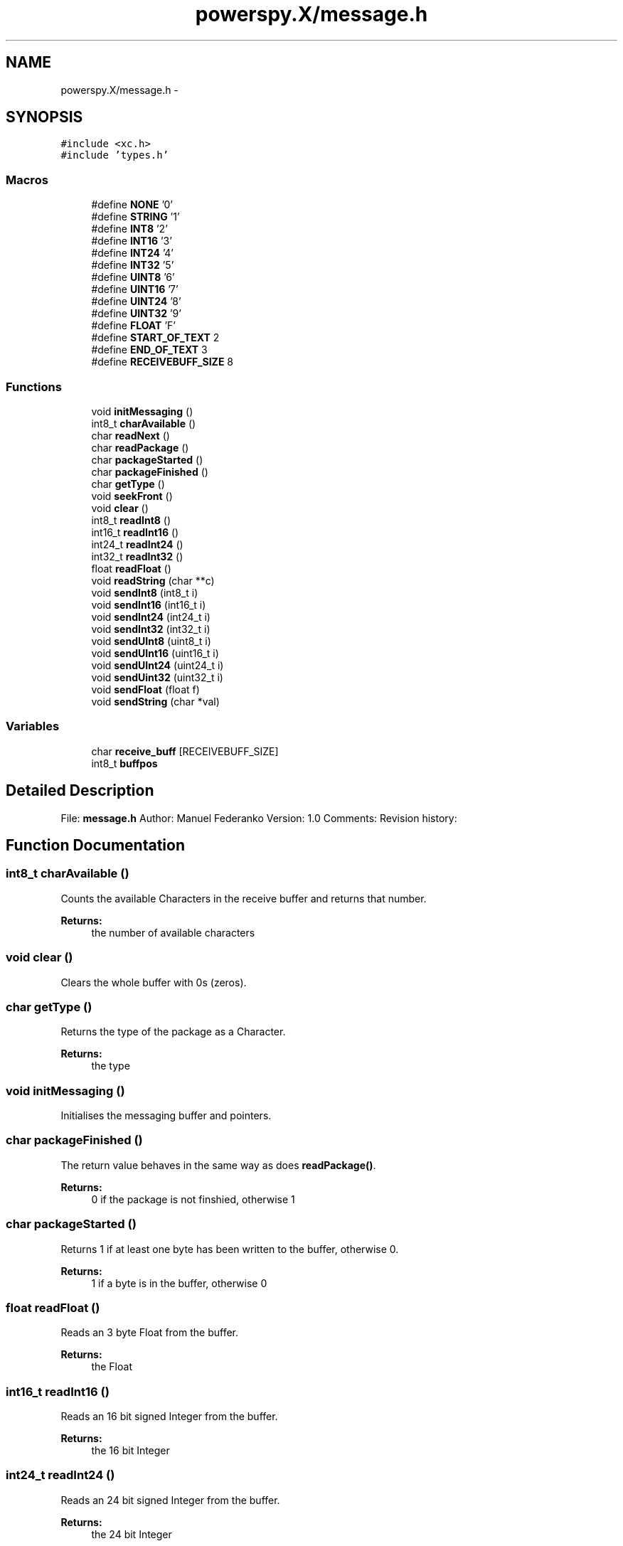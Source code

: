.TH "powerspy.X/message.h" 3 "Tue May 24 2016" "Version 1.0" "PowerSpy" \" -*- nroff -*-
.ad l
.nh
.SH NAME
powerspy.X/message.h \- 
.SH SYNOPSIS
.br
.PP
\fC#include <xc\&.h>\fP
.br
\fC#include 'types\&.h'\fP
.br

.SS "Macros"

.in +1c
.ti -1c
.RI "#define \fBNONE\fP   '0'"
.br
.ti -1c
.RI "#define \fBSTRING\fP   '1'"
.br
.ti -1c
.RI "#define \fBINT8\fP   '2'"
.br
.ti -1c
.RI "#define \fBINT16\fP   '3'"
.br
.ti -1c
.RI "#define \fBINT24\fP   '4'"
.br
.ti -1c
.RI "#define \fBINT32\fP   '5'"
.br
.ti -1c
.RI "#define \fBUINT8\fP   '6'"
.br
.ti -1c
.RI "#define \fBUINT16\fP   '7'"
.br
.ti -1c
.RI "#define \fBUINT24\fP   '8'"
.br
.ti -1c
.RI "#define \fBUINT32\fP   '9'"
.br
.ti -1c
.RI "#define \fBFLOAT\fP   'F'"
.br
.ti -1c
.RI "#define \fBSTART_OF_TEXT\fP   2"
.br
.ti -1c
.RI "#define \fBEND_OF_TEXT\fP   3"
.br
.ti -1c
.RI "#define \fBRECEIVEBUFF_SIZE\fP   8"
.br
.in -1c
.SS "Functions"

.in +1c
.ti -1c
.RI "void \fBinitMessaging\fP ()"
.br
.ti -1c
.RI "int8_t \fBcharAvailable\fP ()"
.br
.ti -1c
.RI "char \fBreadNext\fP ()"
.br
.ti -1c
.RI "char \fBreadPackage\fP ()"
.br
.ti -1c
.RI "char \fBpackageStarted\fP ()"
.br
.ti -1c
.RI "char \fBpackageFinished\fP ()"
.br
.ti -1c
.RI "char \fBgetType\fP ()"
.br
.ti -1c
.RI "void \fBseekFront\fP ()"
.br
.ti -1c
.RI "void \fBclear\fP ()"
.br
.ti -1c
.RI "int8_t \fBreadInt8\fP ()"
.br
.ti -1c
.RI "int16_t \fBreadInt16\fP ()"
.br
.ti -1c
.RI "int24_t \fBreadInt24\fP ()"
.br
.ti -1c
.RI "int32_t \fBreadInt32\fP ()"
.br
.ti -1c
.RI "float \fBreadFloat\fP ()"
.br
.ti -1c
.RI "void \fBreadString\fP (char **c)"
.br
.ti -1c
.RI "void \fBsendInt8\fP (int8_t i)"
.br
.ti -1c
.RI "void \fBsendInt16\fP (int16_t i)"
.br
.ti -1c
.RI "void \fBsendInt24\fP (int24_t i)"
.br
.ti -1c
.RI "void \fBsendInt32\fP (int32_t i)"
.br
.ti -1c
.RI "void \fBsendUInt8\fP (uint8_t i)"
.br
.ti -1c
.RI "void \fBsendUInt16\fP (uint16_t i)"
.br
.ti -1c
.RI "void \fBsendUInt24\fP (uint24_t i)"
.br
.ti -1c
.RI "void \fBsendUint32\fP (uint32_t i)"
.br
.ti -1c
.RI "void \fBsendFloat\fP (float f)"
.br
.ti -1c
.RI "void \fBsendString\fP (char *val)"
.br
.in -1c
.SS "Variables"

.in +1c
.ti -1c
.RI "char \fBreceive_buff\fP [RECEIVEBUFF_SIZE]"
.br
.ti -1c
.RI "int8_t \fBbuffpos\fP"
.br
.in -1c
.SH "Detailed Description"
.PP 
File: \fBmessage\&.h\fP Author: Manuel Federanko Version: 1\&.0 Comments: Revision history: 
.SH "Function Documentation"
.PP 
.SS "int8_t charAvailable ()"
Counts the available Characters in the receive buffer and returns that number\&. 
.PP
\fBReturns:\fP
.RS 4
the number of available characters 
.RE
.PP

.SS "void clear ()"
Clears the whole buffer with 0s (zeros)\&. 
.SS "char getType ()"
Returns the type of the package as a Character\&. 
.PP
\fBReturns:\fP
.RS 4
the type 
.RE
.PP

.SS "void initMessaging ()"
Initialises the messaging buffer and pointers\&. 
.SS "char packageFinished ()"
The return value behaves in the same way as does \fBreadPackage()\fP\&. 
.PP
\fBReturns:\fP
.RS 4
0 if the package is not finshied, otherwise 1 
.RE
.PP

.SS "char packageStarted ()"
Returns 1 if at least one byte has been written to the buffer, otherwise 0\&. 
.PP
\fBReturns:\fP
.RS 4
1 if a byte is in the buffer, otherwise 0 
.RE
.PP

.SS "float readFloat ()"
Reads an 3 byte Float from the buffer\&. 
.PP
\fBReturns:\fP
.RS 4
the Float 
.RE
.PP

.SS "int16_t readInt16 ()"
Reads an 16 bit signed Integer from the buffer\&. 
.PP
\fBReturns:\fP
.RS 4
the 16 bit Integer 
.RE
.PP

.SS "int24_t readInt24 ()"
Reads an 24 bit signed Integer from the buffer\&. 
.PP
\fBReturns:\fP
.RS 4
the 24 bit Integer 
.RE
.PP

.SS "int32_t readInt32 ()"
Reads an 32 bit signed Integer from the buffer\&. 
.PP
\fBReturns:\fP
.RS 4
the 32 bit Integer 
.RE
.PP

.SS "int8_t readInt8 ()"
Reads an 8 bit signed Integer from the buffer\&. 
.PP
\fBReturns:\fP
.RS 4
the 8 bit Integer 
.RE
.PP

.SS "char readNext ()"
Reads the next Character and advances the buffer by one\&. 
.PP
\fBReturns:\fP
.RS 4
the read character 
.RE
.PP

.SS "char readPackage ()"
Reads a package of data and returns a value unequal to 0 if the package is finished\&. 
.PP
\fBReturns:\fP
.RS 4
0 if the package is not finshied, otherwise 1 
.RE
.PP

.SS "void readString (char ** c)"
Reads a string from the buffer into the specified char array\&. 
.PP
\fBParameters:\fP
.RS 4
\fIc\fP the destination 
.RE
.PP

.SS "void seekFront ()"
Sets the position of the buffer to the beginning of the buffer effectively resetting the buffer\&. 
.SS "void sendFloat (float f)"
Sends a 3 byte wide Float over the USART module\&. 
.PP
\fBParameters:\fP
.RS 4
\fIf\fP the Float to send 
.RE
.PP

.SS "void sendInt16 (int16_t i)"
Sends an 16 bit wide Integer variable over the USART register 
.PP
\fBParameters:\fP
.RS 4
\fIi\fP the data 
.RE
.PP

.SS "void sendInt24 (int24_t i)"
Sends an 24 bit wide Integer variable over the USART register 
.PP
\fBParameters:\fP
.RS 4
\fIi\fP the data 
.RE
.PP

.SS "void sendInt32 (int32_t i)"
Sends an 32 bit wide Integer variable over the USART register 
.PP
\fBParameters:\fP
.RS 4
\fIi\fP the data 
.RE
.PP

.SS "void sendInt8 (int8_t i)"
Sends an 8 bit wide Integer variable over the USART register 
.PP
\fBParameters:\fP
.RS 4
\fIi\fP the data 
.RE
.PP

.SS "void sendString (char * val)"
Sends a null-terminated String over the USART module\&. 
.PP
\fBParameters:\fP
.RS 4
\fIval\fP the pointer to the first element of the String 
.RE
.PP

.SS "void sendUInt16 (uint16_t i)"
Sends an 16 bit wide unsigned Integer variable over the USART register 
.PP
\fBParameters:\fP
.RS 4
\fIi\fP the data 
.RE
.PP

.SS "void sendUInt24 (uint24_t i)"
Sends an 24 bit wide unsigned Integer variable over the USART register 
.PP
\fBParameters:\fP
.RS 4
\fIi\fP the data 
.RE
.PP

.SS "void sendUint32 (uint32_t i)"
Sends an 32 bit wide unsigned Integer variable over the USART register 
.PP
\fBParameters:\fP
.RS 4
\fIi\fP the data 
.RE
.PP

.SS "void sendUInt8 (uint8_t i)"
Sends an 8 bit wide unsigned Integer variable over the USART register 
.PP
\fBParameters:\fP
.RS 4
\fIi\fP the data 
.RE
.PP

.SH "Author"
.PP 
Generated automatically by Doxygen for PowerSpy from the source code\&.
